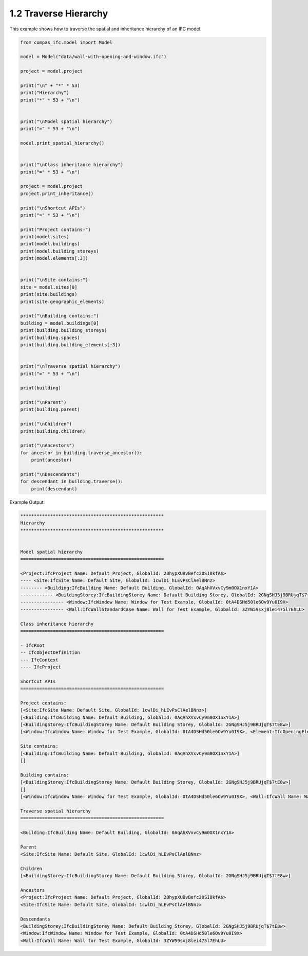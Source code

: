 *******************************************************************************
1.2 Traverse Hierarchy
*******************************************************************************

This example shows how to traverse the spatial and inheritance hierarchy of an IFC model.

.. code-block:: python

    from compas_ifc.model import Model

    model = Model("data/wall-with-opening-and-window.ifc")

    project = model.project

    print("\n" + "*" * 53)
    print("Hierarchy")
    print("*" * 53 + "\n")


    print("\nModel spatial hierarchy")
    print("=" * 53 + "\n")

    model.print_spatial_hierarchy()


    print("\nClass inheritance hierarchy")
    print("=" * 53 + "\n")

    project = model.project
    project.print_inheritance()

    print("\nShortcut APIs")
    print("=" * 53 + "\n")

    print("Project contains:")
    print(model.sites)
    print(model.buildings)
    print(model.building_storeys)
    print(model.elements[:3])


    print("\nSite contains:")
    site = model.sites[0]
    print(site.buildings)
    print(site.geographic_elements)

    print("\nBuilding contains:")
    building = model.buildings[0]
    print(building.building_storeys)
    print(building.spaces)
    print(building.building_elements[:3])


    print("\nTraverse spatial hierarchy")
    print("=" * 53 + "\n")

    print(building)

    print("\nParent")
    print(building.parent)

    print("\nChildren")
    print(building.children)

    print("\nAncestors")
    for ancestor in building.traverse_ancestor():
        print(ancestor)

    print("\nDescendants")
    for descendant in building.traverse():
        print(descendant)

Example Output:

.. code-block:: none

    *****************************************************
    Hierarchy
    *****************************************************


    Model spatial hierarchy
    =====================================================

    <Project:IfcProject Name: Default Project, GlobalId: 28hypXUBvBefc20SI8kfA$>
    ---- <Site:IfcSite Name: Default Site, GlobalId: 1cwlDi_hLEvPsClAelBNnz>
    -------- <Building:IfcBuilding Name: Default Building, GlobalId: 0AqAhXVxvCy9m0OX1nxY1A>
    ------------ <BuildingStorey:IfcBuildingStorey Name: Default Building Storey, GlobalId: 2GNgSHJ5j9BRUjqT$7tE8w>
    ---------------- <Window:IfcWindow Name: Window for Test Example, GlobalId: 0tA4DSHd50le6Ov9Yu0I9X>
    ---------------- <Wall:IfcWallStandardCase Name: Wall for Test Example, GlobalId: 3ZYW59sxj8lei475l7EhLU>

    Class inheritance hierarchy
    =====================================================

    - IfcRoot
    -- IfcObjectDefinition
    --- IfcContext
    ---- IfcProject

    Shortcut APIs
    =====================================================

    Project contains:
    [<Site:IfcSite Name: Default Site, GlobalId: 1cwlDi_hLEvPsClAelBNnz>]
    [<Building:IfcBuilding Name: Default Building, GlobalId: 0AqAhXVxvCy9m0OX1nxY1A>]
    [<BuildingStorey:IfcBuildingStorey Name: Default Building Storey, GlobalId: 2GNgSHJ5j9BRUjqT$7tE8w>]
    [<Window:IfcWindow Name: Window for Test Example, GlobalId: 0tA4DSHd50le6Ov9Yu0I9X>, <Element:IfcOpeningElement Name: Opening Element for Test Example, GlobalId: 2bJiss68D6hvLKV8O1xmqJ>, <Wall:IfcWall Name: Wall for Test Example, GlobalId: 3ZYW59sxj8lei475l7EhLU>]

    Site contains:
    [<Building:IfcBuilding Name: Default Building, GlobalId: 0AqAhXVxvCy9m0OX1nxY1A>]
    []

    Building contains:
    [<BuildingStorey:IfcBuildingStorey Name: Default Building Storey, GlobalId: 2GNgSHJ5j9BRUjqT$7tE8w>]
    []
    [<Window:IfcWindow Name: Window for Test Example, GlobalId: 0tA4DSHd50le6Ov9Yu0I9X>, <Wall:IfcWall Name: Wall for Test Example, GlobalId: 3ZYW59sxj8lei475l7EhLU>]

    Traverse spatial hierarchy
    =====================================================

    <Building:IfcBuilding Name: Default Building, GlobalId: 0AqAhXVxvCy9m0OX1nxY1A>

    Parent
    <Site:IfcSite Name: Default Site, GlobalId: 1cwlDi_hLEvPsClAelBNnz>

    Children
    [<BuildingStorey:IfcBuildingStorey Name: Default Building Storey, GlobalId: 2GNgSHJ5j9BRUjqT$7tE8w>]

    Ancestors
    <Project:IfcProject Name: Default Project, GlobalId: 28hypXUBvBefc20SI8kfA$>
    <Site:IfcSite Name: Default Site, GlobalId: 1cwlDi_hLEvPsClAelBNnz>

    Descendants
    <BuildingStorey:IfcBuildingStorey Name: Default Building Storey, GlobalId: 2GNgSHJ5j9BRUjqT$7tE8w>
    <Window:IfcWindow Name: Window for Test Example, GlobalId: 0tA4DSHd50le6Ov9Yu0I9X>
    <Wall:IfcWall Name: Wall for Test Example, GlobalId: 3ZYW59sxj8lei475l7EhLU>